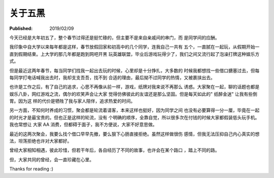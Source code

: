 关于五黑
========

:Published: 2019/02/09

.. meta::
    :tags: misc

今天已经是大年初五了，整个春节过得还是挺忙碌的，但主要不是来自亲戚间的串门，而
是同学间的应酬。

我印象中自大学以来每年都是这样，春节放假回家和初高中的几个同学，连我自己一共有
五个，一直腻在一起玩，从假期开始一直到假期结束。上大学的那几年都是跑到网吧开黑
玩英雄联盟，毕业后游戏玩得少了，我们之间又流行起了泡澡打牌这种娱乐方式。

但是最近这两年春节，每当同学们找我一起出去玩的时候，心里却是十分挣扎，大多数的
时候我都想找一些借口搪塞过去，但每每同学打电话喊我出去时，我却支支吾吾，找不到
合适的理由，最后拗不过同学的热情，又被裹挟出去。

也许是工作之后，有了自己的追求，心思不再像从前一样，游戏，纸牌对我来说不再那么
诱惑。大家聚在一起，聊的话题也都是娱乐八卦，网红游戏之流，偶尔的欢笑声会让大家
觉得仿佛彼此的友谊还是那么坚固。但是每天如此的" 纸醉金迷" 让我有些倒胃。因为这
样的代价是牺牲了我与家人陪伴，追求热爱的时间。

另一方面，不知何时养成的习惯，聚会都是轮流着请客，本来这样也挺好，因为同学之间
也没有必要算得一分一厘，毕竟在一起的时光才是最宝贵的。但也正是这样的轮流，没有
个明确的顺序，全靠自觉，所以很多次在付钱的时候大家都假装低头玩手机。我也常想让
大家 AA 消费，但都碍于面子，我不方便说，大家不好意思做。

最近的这两次聚会，我要么找个借口早早先撤，要么狠下心肠直接拒绝。虽然这样做很伤
感情，但我无法压抑自己内心真实的想法，坦荡拒绝也许对大家都好。

曾经大家相知相遇，彼此珍惜，但若干年后，各自经历了不同的故事，也许会在某个路口
，踏上不同的路。

但，大家共同的曾经，会一直珍藏在心里。

Thanks for reading :)

